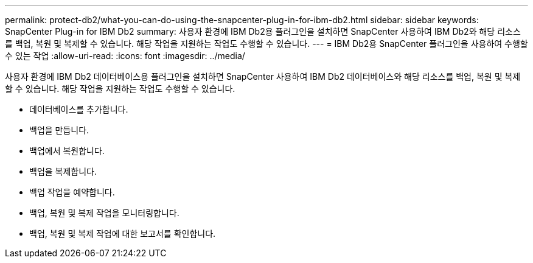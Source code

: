 ---
permalink: protect-db2/what-you-can-do-using-the-snapcenter-plug-in-for-ibm-db2.html 
sidebar: sidebar 
keywords: SnapCenter Plug-in for IBM Db2 
summary: 사용자 환경에 IBM Db2용 플러그인을 설치하면 SnapCenter 사용하여 IBM Db2와 해당 리소스를 백업, 복원 및 복제할 수 있습니다.  해당 작업을 지원하는 작업도 수행할 수 있습니다. 
---
= IBM Db2용 SnapCenter 플러그인을 사용하여 수행할 수 있는 작업
:allow-uri-read: 
:icons: font
:imagesdir: ../media/


[role="lead"]
사용자 환경에 IBM Db2 데이터베이스용 플러그인을 설치하면 SnapCenter 사용하여 IBM Db2 데이터베이스와 해당 리소스를 백업, 복원 및 복제할 수 있습니다.  해당 작업을 지원하는 작업도 수행할 수 있습니다.

* 데이터베이스를 추가합니다.
* 백업을 만듭니다.
* 백업에서 복원합니다.
* 백업을 복제합니다.
* 백업 작업을 예약합니다.
* 백업, 복원 및 복제 작업을 모니터링합니다.
* 백업, 복원 및 복제 작업에 대한 보고서를 확인합니다.

